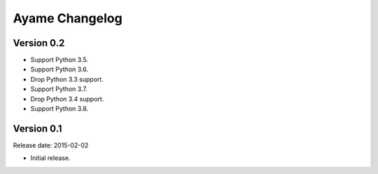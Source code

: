 Ayame Changelog
===============

Version 0.2
-----------

* Support Python 3.5.
* Support Python 3.6.
* Drop Python 3.3 support.
* Support Python 3.7.
* Drop Python 3.4 support.
* Support Python 3.8.


Version 0.1
-----------

Release date: 2015-02-02

* Initial release.
